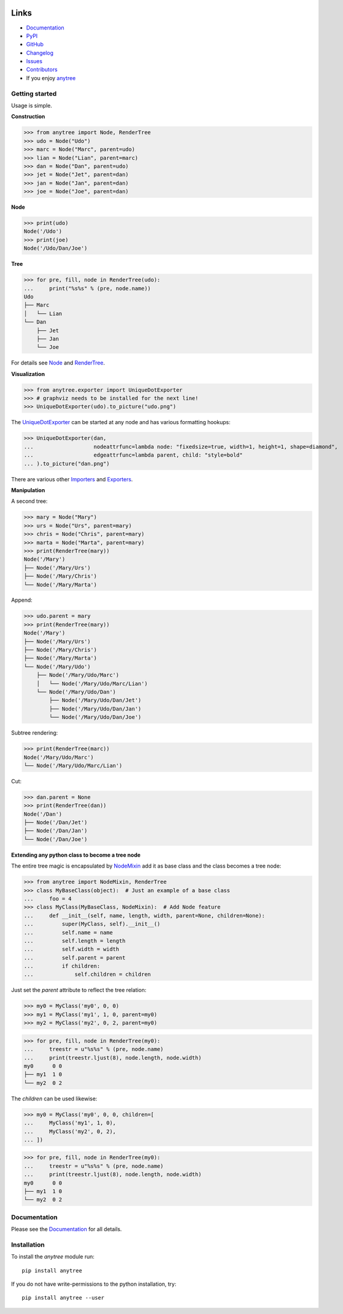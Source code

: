 .. image:: https://badge.fury.io/py/anytree.svg
    :target: https://badge.fury.io/py/anytree

.. image:: https://img.shields.io/pypi/dm/anytree.svg?label=pypi%20downloads
   :target: https://pypi.python.org/pypi/anytree

.. image:: https://readthedocs.org/projects/anytree/badge/?version=latest
    :target: https://anytree.readthedocs.io/en/latest/?badge=latest

.. image:: https://coveralls.io/repos/github/c0fec0de/anytree/badge.svg
    :target: https://coveralls.io/github/c0fec0de/anytree

.. image:: https://readthedocs.org/projects/anytree/badge/?version=3.0.0
    :target: https://anytree.readthedocs.io/en/3.0.0/?badge=3.0.0

.. image:: https://api.codeclimate.com/v1/badges/e6d325d6fd23a93aab20/maintainability
   :target: https://codeclimate.com/github/c0fec0de/anytree/maintainability
   :alt: Maintainability

.. image:: https://img.shields.io/pypi/pyversions/anytree.svg
   :target: https://pypi.python.org/pypi/anytree

.. image:: https://img.shields.io/badge/code%20style-pep8-brightgreen.svg
   :target: https://www.python.org/dev/peps/pep-0008/

.. image:: https://img.shields.io/badge/code%20style-pep257-brightgreen.svg
   :target: https://www.python.org/dev/peps/pep-0257/

.. image:: https://img.shields.io/badge/linter-pylint-%231674b1?style=flat
   :target: https://www.pylint.org/

.. image:: https://img.shields.io/badge/code%20style-black-000000.svg
   :target: https://github.com/psf/black

Links
=====

* Documentation_
* PyPI_
* GitHub_
* Changelog_
* Issues_
* Contributors_
* If you enjoy anytree_

.. image:: https://github.com/c0fec0de/anytree/raw/devel/docs/static/buymeacoffee.png
   :target: https://www.buymeacoffee.com/1oYX0sw

.. _anytree: https://anytree.readthedocs.io/en/3.0.0/
.. _Documentation: https://anytree.readthedocs.io/en/3.0.0/
.. _PyPI: https://pypi.org/project/anytree/3.0.0/
.. _GitHub: https://github.com/c0fec0de/anytree
.. _Changelog: https://github.com/c0fec0de/anytree/releases
.. _Issues: https://github.com/c0fec0de/anytree/issues
.. _Contributors: https://github.com/c0fec0de/anytree/graphs/contributors

.. _Node: https://anytree.readthedocs.io/en/3.0.0/api/anytree.node.html#anytree.node.node.Node
.. _RenderTree: https://anytree.readthedocs.io/en/3.0.0/api/anytree.render.html#anytree.render.RenderTree
.. _UniqueDotExporter: https://anytree.readthedocs.io/en/3.0.0/exporter/dotexporter.html#anytree.exporter.dotexporter.UniqueDotExporter
.. _NodeMixin: https://anytree.readthedocs.io/en/3.0.0/api/anytree.node.html#anytree.node.nodemixin.NodeMixin
.. _Importers: https://anytree.readthedocs.io/en/3.0.0/importer.html
.. _Exporters: https://anytree.readthedocs.io/en/3.0.0/exporter.html

Getting started
---------------

.. _getting_started:

Usage is simple.

**Construction**

>>> from anytree import Node, RenderTree
>>> udo = Node("Udo")
>>> marc = Node("Marc", parent=udo)
>>> lian = Node("Lian", parent=marc)
>>> dan = Node("Dan", parent=udo)
>>> jet = Node("Jet", parent=dan)
>>> jan = Node("Jan", parent=dan)
>>> joe = Node("Joe", parent=dan)

**Node**

>>> print(udo)
Node('/Udo')
>>> print(joe)
Node('/Udo/Dan/Joe')

**Tree**

>>> for pre, fill, node in RenderTree(udo):
...     print("%s%s" % (pre, node.name))
Udo
├── Marc
│   └── Lian
└── Dan
    ├── Jet
    ├── Jan
    └── Joe

For details see Node_ and RenderTree_.

**Visualization**

>>> from anytree.exporter import UniqueDotExporter
>>> # graphviz needs to be installed for the next line!
>>> UniqueDotExporter(udo).to_picture("udo.png")

.. image:: https://anytree.readthedocs.io/en/latest/_images/udo.png

The UniqueDotExporter_ can be started at any node and has various formatting hookups:

>>> UniqueDotExporter(dan,
...                   nodeattrfunc=lambda node: "fixedsize=true, width=1, height=1, shape=diamond",
...                   edgeattrfunc=lambda parent, child: "style=bold"
... ).to_picture("dan.png")

.. image:: https://anytree.readthedocs.io/en/latest/_images/dan.png

There are various other Importers_ and Exporters_.

**Manipulation**

A second tree:

>>> mary = Node("Mary")
>>> urs = Node("Urs", parent=mary)
>>> chris = Node("Chris", parent=mary)
>>> marta = Node("Marta", parent=mary)
>>> print(RenderTree(mary))
Node('/Mary')
├── Node('/Mary/Urs')
├── Node('/Mary/Chris')
└── Node('/Mary/Marta')

Append:

>>> udo.parent = mary
>>> print(RenderTree(mary))
Node('/Mary')
├── Node('/Mary/Urs')
├── Node('/Mary/Chris')
├── Node('/Mary/Marta')
└── Node('/Mary/Udo')
    ├── Node('/Mary/Udo/Marc')
    │   └── Node('/Mary/Udo/Marc/Lian')
    └── Node('/Mary/Udo/Dan')
        ├── Node('/Mary/Udo/Dan/Jet')
        ├── Node('/Mary/Udo/Dan/Jan')
        └── Node('/Mary/Udo/Dan/Joe')

Subtree rendering:

>>> print(RenderTree(marc))
Node('/Mary/Udo/Marc')
└── Node('/Mary/Udo/Marc/Lian')

Cut:

>>> dan.parent = None
>>> print(RenderTree(dan))
Node('/Dan')
├── Node('/Dan/Jet')
├── Node('/Dan/Jan')
└── Node('/Dan/Joe')

**Extending any python class to become a tree node**

The entire tree magic is encapsulated by NodeMixin_
add it as base class and the class becomes a tree node:

>>> from anytree import NodeMixin, RenderTree
>>> class MyBaseClass(object):  # Just an example of a base class
...     foo = 4
>>> class MyClass(MyBaseClass, NodeMixin):  # Add Node feature
...     def __init__(self, name, length, width, parent=None, children=None):
...         super(MyClass, self).__init__()
...         self.name = name
...         self.length = length
...         self.width = width
...         self.parent = parent
...         if children:
...             self.children = children

Just set the `parent` attribute to reflect the tree relation:

>>> my0 = MyClass('my0', 0, 0)
>>> my1 = MyClass('my1', 1, 0, parent=my0)
>>> my2 = MyClass('my2', 0, 2, parent=my0)

>>> for pre, fill, node in RenderTree(my0):
...     treestr = u"%s%s" % (pre, node.name)
...     print(treestr.ljust(8), node.length, node.width)
my0      0 0
├── my1  1 0
└── my2  0 2

The `children` can be used likewise:

>>> my0 = MyClass('my0', 0, 0, children=[
...     MyClass('my1', 1, 0),
...     MyClass('my2', 0, 2),
... ])

>>> for pre, fill, node in RenderTree(my0):
...     treestr = u"%s%s" % (pre, node.name)
...     print(treestr.ljust(8), node.length, node.width)
my0      0 0
├── my1  1 0
└── my2  0 2

Documentation
-------------

Please see the Documentation_ for all details.

Installation
------------

To install the `anytree` module run::

    pip install anytree

If you do not have write-permissions to the python installation, try::

    pip install anytree --user
